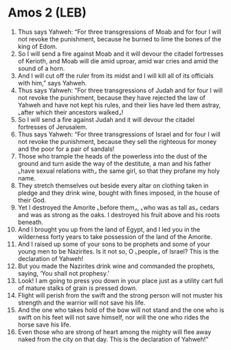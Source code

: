 * Amos 2 (LEB)
:PROPERTIES:
:ID: LEB/30-AMO02
:END:

1. Thus says Yahweh: “For three transgressions of Moab and for four I will not revoke the punishment, because he burned to lime the bones of the king of Edom.
2. So I will send a fire against Moab and it will devour the citadel fortresses of Kerioth, and Moab will die amid uproar, amid war cries and amid the sound of a horn.
3. And I will cut off the ruler from its midst and I will kill all of its officials with him,” says Yahweh.
4. Thus says Yahweh: “For three transgressions of Judah and for four I will not revoke the punishment, because they have rejected the law of Yahweh and have not kept his rules, and their lies have led them astray, ⌞after which their ancestors walked⌟!
5. So I will send a fire against Judah and it will devour the citadel fortresses of Jerusalem.
6. Thus says Yahweh: “For three transgressions of Israel and for four I will not revoke the punishment, because they sell the righteous for money and the poor for a pair of sandals!
7. Those who trample the heads of the powerless into the dust of the ground and turn aside the way of the destitute, a man and his father ⌞have sexual relations with⌟ the same girl, so that they profane my holy name.
8. They stretch themselves out beside every altar on clothing taken in pledge and they drink wine, bought with fines imposed, in the house of their God.
9. Yet I destroyed the Amorite ⌞before them⌟, ⌞who was as tall as⌟ cedars and was as strong as the oaks. I destroyed his fruit above and his roots beneath.
10. And I brought you up from the land of Egypt, and I led you in the wilderness forty years to take possession of the land of the Amorite.
11. And I raised up some of your sons to be prophets and some of your young men to be Nazirites. Is it not so, O ⌞people⌟ of Israel? This is the declaration of Yahweh!
12. But you made the Nazirites drink wine and commanded the prophets, saying, ‘You shall not prophesy.’
13. Look! I am going to press you down in your place just as a utility cart full of mature stalks of grain is pressed down.
14. Flight will perish from the swift and the strong person will not muster his strength and the warrior will not save his life.
15. And the one who takes hold of the bow will not stand and the one who is swift on his feet will not save himself, nor will the one who rides the horse save his life.
16. Even those who are strong of heart among the mighty will flee away naked from the city on that day. This is the declaration of Yahweh!”
